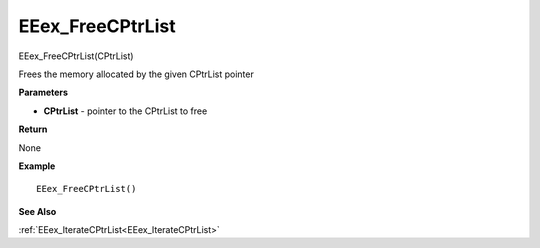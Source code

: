 .. _EEex_FreeCPtrList:

===================================
EEex_FreeCPtrList 
===================================

EEex_FreeCPtrList(CPtrList)

Frees the memory allocated by the given CPtrList pointer

**Parameters**

* **CPtrList** - pointer to the CPtrList to free

**Return**

None

**Example**

::

   EEex_FreeCPtrList()

**See Also**

:ref:`EEex_IterateCPtrList<EEex_IterateCPtrList>`

